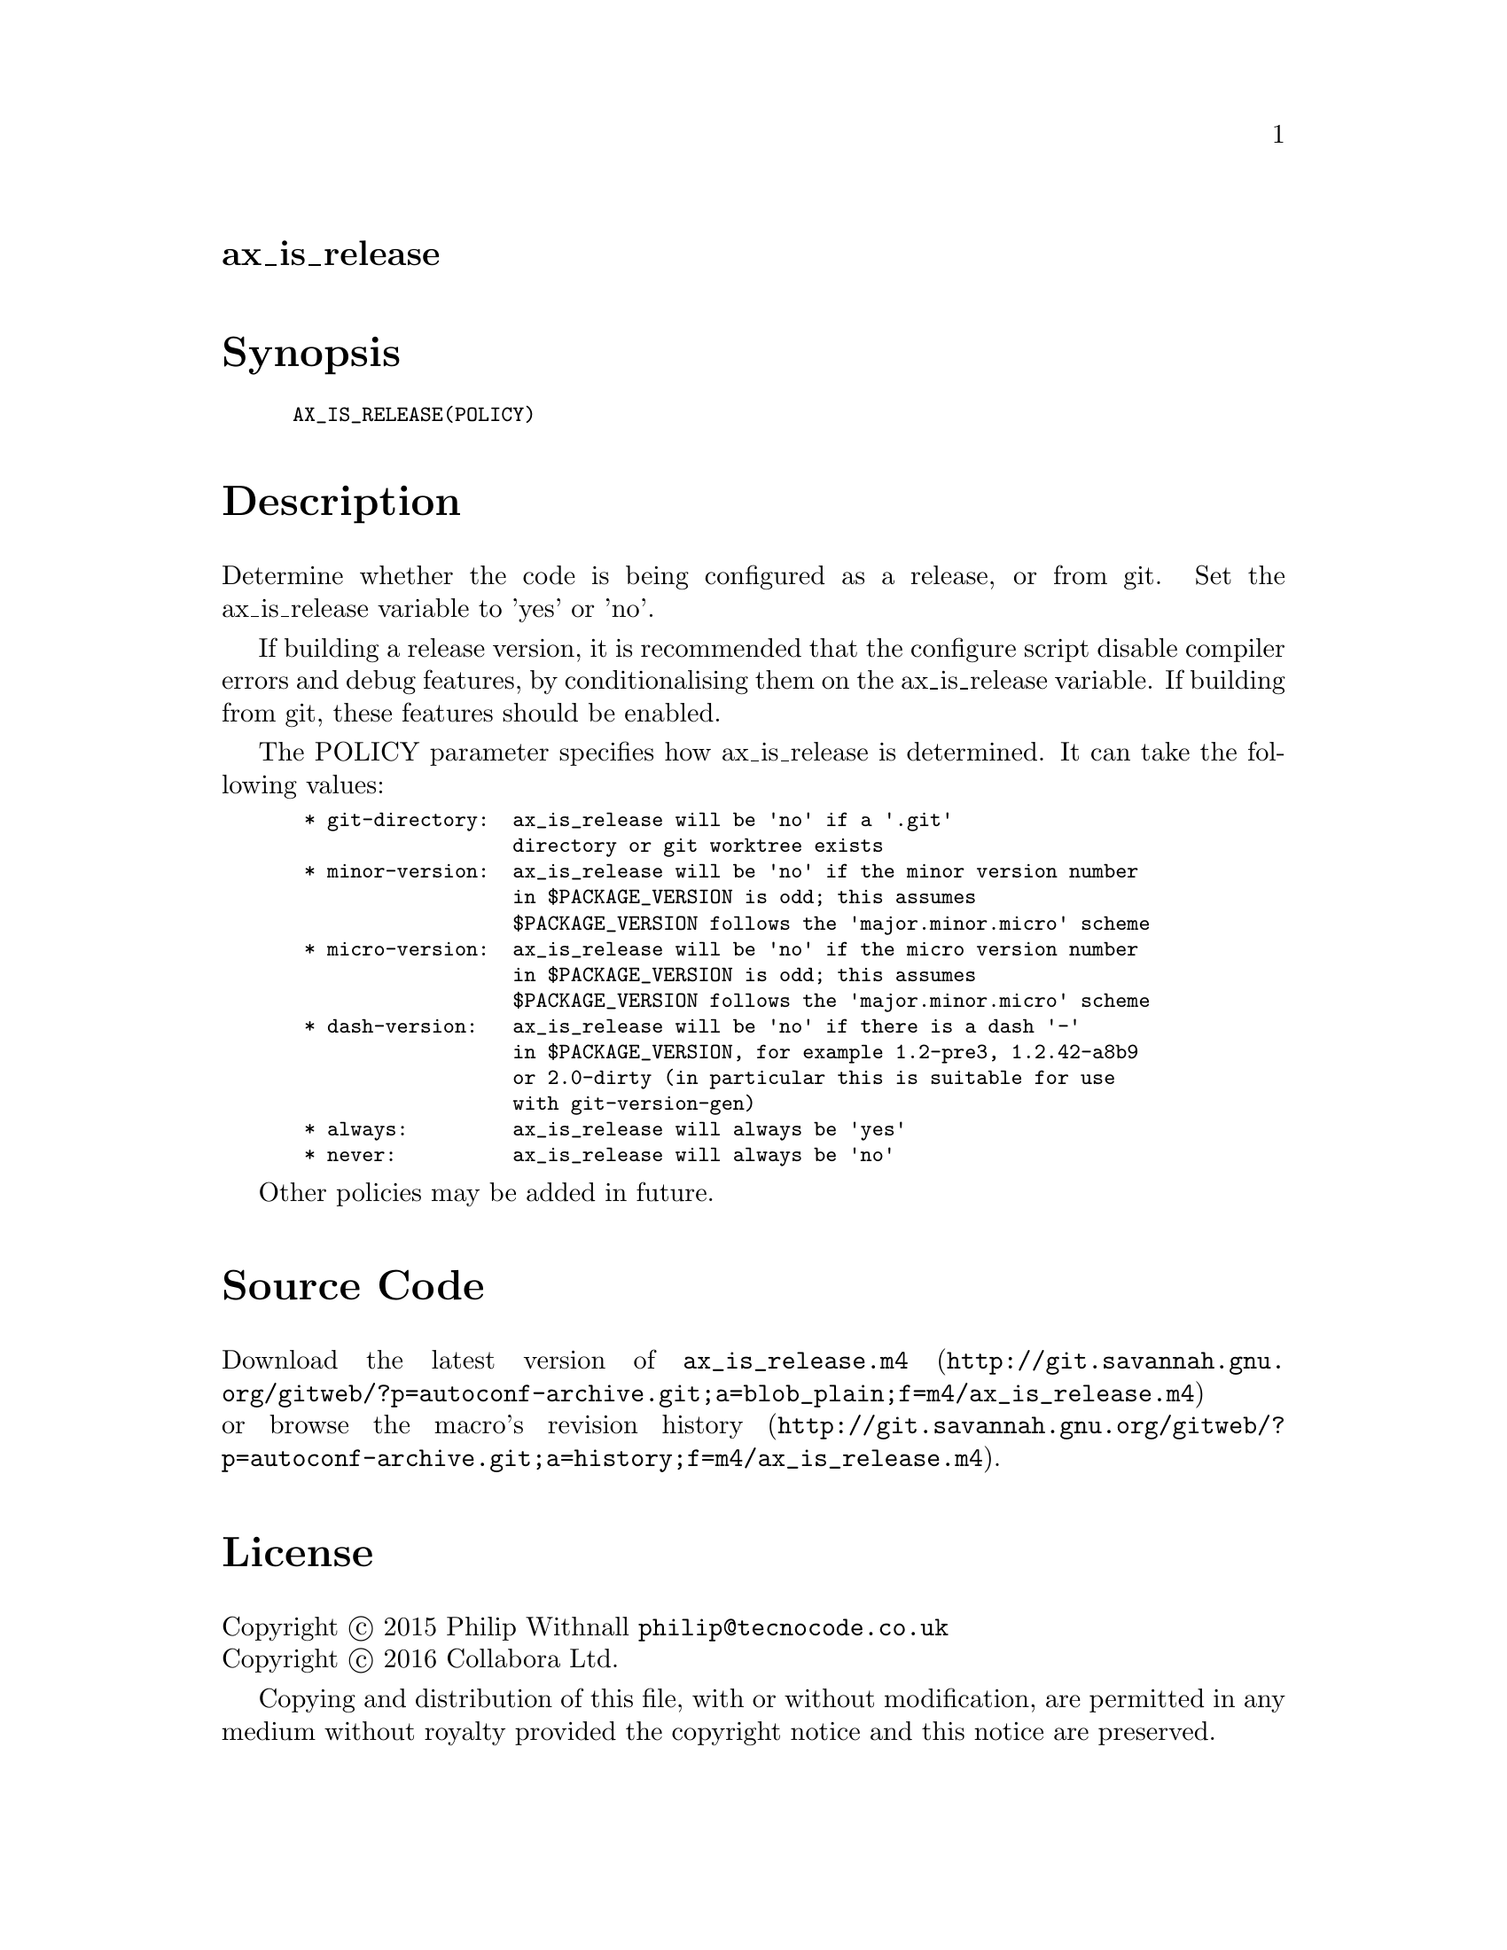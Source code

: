 @node ax_is_release
@unnumberedsec ax_is_release

@majorheading Synopsis

@smallexample
AX_IS_RELEASE(POLICY)
@end smallexample

@majorheading Description

Determine whether the code is being configured as a release, or from
git. Set the ax_is_release variable to 'yes' or 'no'.

If building a release version, it is recommended that the configure
script disable compiler errors and debug features, by conditionalising
them on the ax_is_release variable.  If building from git, these
features should be enabled.

The POLICY parameter specifies how ax_is_release is determined. It can
take the following values:

@smallexample
 * git-directory:  ax_is_release will be 'no' if a '.git'
                   directory or git worktree exists
 * minor-version:  ax_is_release will be 'no' if the minor version number
                   in $PACKAGE_VERSION is odd; this assumes
                   $PACKAGE_VERSION follows the 'major.minor.micro' scheme
 * micro-version:  ax_is_release will be 'no' if the micro version number
                   in $PACKAGE_VERSION is odd; this assumes
                   $PACKAGE_VERSION follows the 'major.minor.micro' scheme
 * dash-version:   ax_is_release will be 'no' if there is a dash '-'
                   in $PACKAGE_VERSION, for example 1.2-pre3, 1.2.42-a8b9
                   or 2.0-dirty (in particular this is suitable for use
                   with git-version-gen)
 * always:         ax_is_release will always be 'yes'
 * never:          ax_is_release will always be 'no'
@end smallexample

Other policies may be added in future.

@majorheading Source Code

Download the
@uref{http://git.savannah.gnu.org/gitweb/?p=autoconf-archive.git;a=blob_plain;f=m4/ax_is_release.m4,latest
version of @file{ax_is_release.m4}} or browse
@uref{http://git.savannah.gnu.org/gitweb/?p=autoconf-archive.git;a=history;f=m4/ax_is_release.m4,the
macro's revision history}.

@majorheading License

@w{Copyright @copyright{} 2015 Philip Withnall @email{philip@@tecnocode.co.uk}} @* @w{Copyright @copyright{} 2016 Collabora Ltd.}

Copying and distribution of this file, with or without modification, are
permitted in any medium without royalty provided the copyright notice
and this notice are preserved.

